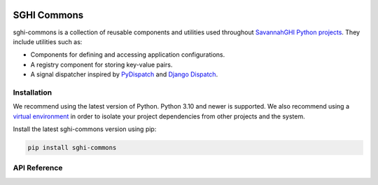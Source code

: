 .. sghi-commons documentation master file, created by
   sphinx-quickstart on Thu Aug 3 01:28:14 2023.
   You can adapt this file completely to your liking, but it should at least
   contain the root `toctree` directive.

.. image:: images/sghi_logo.webp
   :align: center

SGHI Commons
============

sghi-commons is a collection of reusable components and utilities used
throughout `SavannahGHI Python projects <sghi_github_py_projects_>`_.
They include utilities such as:

- Components for defining and accessing application configurations.
- A registry component for storing key-value pairs.
- A signal dispatcher inspired by `PyDispatch <https://grass.osgeo.org/grass83/manuals/libpython/pydispatch.html>`_ and `Django Dispatch <https://docs.djangoproject.com/en/dev/topics/signals/>`_.

Installation
------------

We recommend using the latest version of Python. Python 3.10 and newer is
supported. We also recommend using a `virtual environment`_ in order
to isolate your project dependencies from other projects and the system.

Install the latest sghi-commons version using pip:

.. code-block:: bash

    pip install sghi-commons


API Reference
-------------

.. autosummary::
   :template: module.rst
   :toctree: api
   :caption: API
   :recursive:

     sghi.app
     sghi.config
     sghi.dispatch
     sghi.disposable
     sghi.exceptions
     sghi.task
     sghi.typing
     sghi.utils


.. _sghi_github_py_projects: https://github.com/savannahghi/?q=&type=all&language=python&sort=
.. _virtual environment: https://packaging.python.org/tutorials/installing-packages/#creating-virtual-environments
